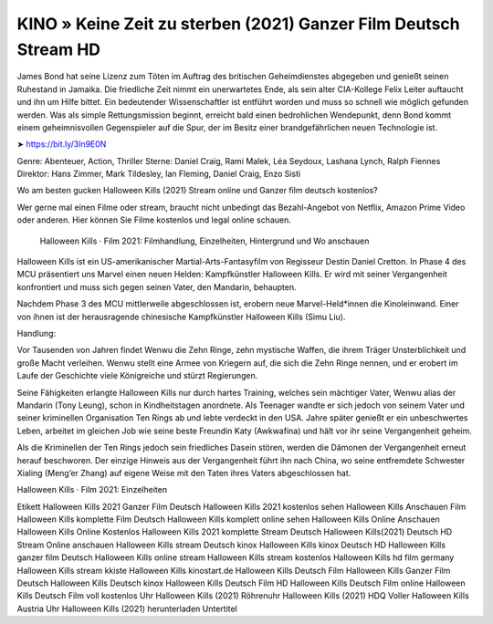 KINO » Keine Zeit zu sterben (2021) Ganzer Film Deutsch Stream HD
===========================
James Bond hat seine Lizenz zum Töten im Auftrag des britischen Geheimdienstes abgegeben und genießt seinen Ruhestand in Jamaika. Die friedliche Zeit nimmt ein unerwartetes Ende, als sein alter CIA-Kollege Felix Leiter auftaucht und ihn um Hilfe bittet. Ein bedeutender Wissenschaftler ist entführt worden und muss so schnell wie möglich gefunden werden. Was als simple Rettungsmission beginnt, erreicht bald einen bedrohlichen Wendepunkt, denn Bond kommt einem geheimnisvollen Gegenspieler auf die Spur, der im Besitz einer brandgefährlichen neuen Technologie ist.

➤ https://bit.ly/3ln9E0N

Genre: Abenteuer, Action, Thriller
Sterne: Daniel Craig, Rami Malek, Léa Seydoux, Lashana Lynch, Ralph Fiennes
Direktor: Hans Zimmer, Mark Tildesley, Ian Fleming, Daniel Craig, Enzo Sisti

Wo am besten gucken Halloween Kills (2021) Stream online und Ganzer film deutsch kostenlos?

Wer gerne mal einen Filme oder stream, braucht nicht unbedingt das Bezahl-Angebot von Netflix, Amazon Prime Video oder anderen. Hier können Sie Filme kostenlos und legal online schauen.

 Halloween Kills · Film 2021: Filmhandlung, Einzelheiten, Hintergrund und Wo anschauen

Halloween Kills  ist ein US-amerikanischer Martial-Arts-Fantasyfilm von Regisseur Destin Daniel Cretton. In Phase 4 des MCU präsentiert uns Marvel einen neuen Helden: Kampfkünstler Halloween Kills. Er wird mit seiner Vergangenheit konfrontiert und muss sich gegen seinen Vater, den Mandarin, behaupten.

Nachdem Phase 3 des MCU mittlerweile abgeschlossen ist, erobern neue Marvel-Held*innen die Kinoleinwand. Einer von ihnen ist der herausragende chinesische Kampfkünstler Halloween Kills (Simu Liu).

Handlung:

Vor Tausenden von Jahren findet Wenwu die Zehn Ringe, zehn mystische Waffen, die ihrem Träger Unsterblichkeit und große Macht verleihen. Wenwu stellt eine Armee von Kriegern auf, die sich die Zehn Ringe nennen, und er erobert im Laufe der Geschichte viele Königreiche und stürzt Regierungen.

Seine Fähigkeiten erlangte Halloween Kills nur durch hartes Training, welches sein mächtiger Vater, Wenwu alias der Mandarin (Tony Leung), schon in Kindheitstagen anordnete. Als Teenager wandte er sich jedoch von seinem Vater und seiner kriminellen Organisation Ten Rings ab und lebte verdeckt in den USA. Jahre später genießt er ein unbeschwertes Leben, arbeitet im gleichen Job wie seine beste Freundin Katy (Awkwafina) und hält vor ihr seine Vergangenheit geheim.

Als die Kriminellen der Ten Rings jedoch sein friedliches Dasein stören, werden die Dämonen der Vergangenheit erneut herauf beschworen. Der einzige Hinweis aus der Vergangenheit führt ihn nach China, wo seine entfremdete Schwester Xialing (Meng’er Zhang) auf eigene Weise mit den Taten ihres Vaters abgeschlossen hat.

Halloween Kills · Film 2021: Einzelheiten

Etikett
Halloween Kills 2021 Ganzer Film Deutsch
Halloween Kills 2021 kostenlos sehen
Halloween Kills Anschauen Film
Halloween Kills komplette Film Deutsch
Halloween Kills komplett online sehen
Halloween Kills Online Anschauen
Halloween Kills Online Kostenlos
Halloween Kills 2021 komplette Stream Deutsch
Halloween Kills(2021) Deutsch HD Stream Online anschauen
Halloween Kills stream Deutsch kinox
Halloween Kills kinox Deutsch HD
Halloween Kills ganzer film Deutsch
Halloween Kills online stream
Halloween Kills stream kostenlos
Halloween Kills hd film germany
Halloween Kills stream kkiste
Halloween Kills kinostart.de
Halloween Kills Deutsch Film
Halloween Kills Ganzer Film Deutsch
Halloween Kills Deutsch kinox
Halloween Kills Deutsch Film HD
Halloween Kills Deutsch Film online
Halloween Kills Deutsch Film voll kostenlos
Uhr Halloween Kills (2021) Röhrenuhr
Halloween Kills (2021) HDQ Voller
Halloween Kills Austria
Uhr Halloween Kills (2021) herunterladen Untertitel
